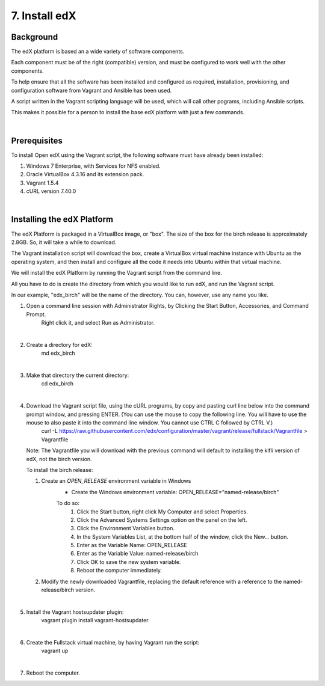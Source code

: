 7. Install edX 
==============

Background
^^^^^^^^^^

The edX platform is based an a wide variety of software components.

Each component must be of the right (compatible) version, and must be configured to work well with the other components.

To help ensure that all the software has been installed and configured as required, installation, provisioning, and configuration software from Vagrant and Ansible has been used.

A script written in the Vagrant scripting language will be used, which will call other pograms, including Ansible scripts.

This makes it possible for a person to install the base edX platform with just a few commands.

|
Prerequisites
^^^^^^^^^^^^^

To install Open edX using the Vagrant script, the following software must have already been installed:

1. Windows 7 Enterprise, with Services for NFS enabled.
2. Oracle VirtualBox 4.3.16 and its extension pack.
3. Vagrant 1.5.4
4. cURL version 7.40.0

|
Installing the edX Platform
^^^^^^^^^^^^^^^^^^^^^^^^^^^

The edX Platform is packaged in a VirtualBox image, or "box". The size of the box for the birch release is approximately 2.8GB. So, it will take a while to download.

The Vagrant installation script will download the box, create a VirtualBox virtual machine instance with Ubuntu as the operating system, and then install and configure all the code it needs into Ubuntu within that virtual machine.

We will install the edX Platform by running the Vagrant script from the command line.

All you have to do is create the directory from which you would like to run edX, and run the Vagrant script.

In our example, "edx_birch" will be the name of the directory. You can, however, use any name you like.



1. Open a command line session with Administrator Rights, by Clicking the Start Button, Accessories, and Command Prompt. 
     Right click it, and select Run as Administrator.

     .. image:: ./_static/commandline.png

|
2. Create a directory for edX: 
      md \edx_birch

|
3. Make that directory the current directory: 
      cd \edx_birch

|
4. Download the Vagrant script file, using the cURL programs, by copy and pasting curl line below into the command prompt window, and pressing ENTER. (You can use the mouse to copy the following line. You will have to use the mouse to also paste it into the command line window. You cannot use CTRL C followed by CTRL V.)
    curl -L https://raw.githubusercontent.com/edx/configuration/master/vagrant/release/fullstack/Vagrantfile > Vagrantfile

   Note: The Vagrantfile you will download with the previous command will default to installing the kifli version of edX, not the birch version.

   To install the birch release:

   1. Create an *OPEN_RELEASE* environment variable in Windows
       * Create the Windows environment variable: OPEN_RELEASE="named-release/birch"
       
       To do so:
          1. Click the Start button, right click My Computer and select Properties.
          2. Click the Advanced Systems Settings option on the panel on the left.
          3. Click the Environment Variables button.
          4. In the System Variables List, at the bottom half of the window, click the New... button.
          5. Enter as the Variable Name: OPEN_RELEASE
          6. Enter as the Variable Value: named-release/birch
          7. Click OK to save the new system variable.
          8. Reboot the computer immediately.
   

   2. Modify the newly downloaded Vagrantfile, replacing the default reference with a reference to the named-release/birch version.
   
|
5. Install the Vagrant hostsupdater plugin:
      vagrant plugin install vagrant-hostsupdater

|
6. Create the Fullstack virtual machine, by having Vagrant run the script:
      vagrant up

|
7.  Reboot the computer.
      
